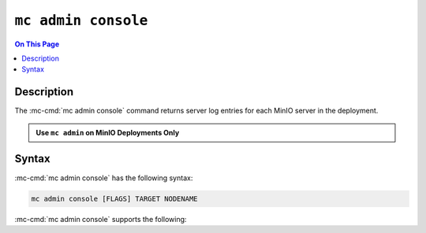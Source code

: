 ====================
``mc admin console``
====================

.. default-domain:: minio

.. contents:: On This Page
   :local:
   :depth: 2

.. mc:: mc admin console

Description
-----------

.. start-mc-admin-console-desc

The :mc-cmd:`mc admin console` command returns server log entries for each
MinIO server in the deployment.

.. end-mc-admin-console-desc

.. admonition:: Use ``mc admin`` on MinIO Deployments Only
   :class: note

   .. include:: /includes/facts-mc-admin.rst
      :start-after: start-minio-only
      :end-before: end-minio-only


Syntax
------

:mc-cmd:`mc admin console` has the following syntax:

.. code-block:: shell
   :class: copyable

   mc admin console [FLAGS] TARGET NODENAME

:mc-cmd:`mc admin console` supports the following:

.. mc-cmd:: TARGET

   The :mc-cmd:`alias <mc-alias>` of a configured MinIO deployment from which
   the command retrieves server logs.

.. mc-cmd:: NODENAME

   The specific MinIO server node from which the command retrieves server logs.

.. mc-cmd:: limit, l
   :option:

   The number of most recent log entries to show. Defaults to ``10``.

.. mc-cmd:: type, t
   :option:

   The type of errog logs to return. Specify one or more of the following
   options as a comma-seperated ``,`` list:

   - ``minio``
   - ``application``
   - ``all`` (Default)


